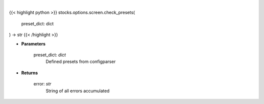 .. role:: python(code)
    :language: python
    :class: highlight

|

.. raw:: html

    <h3>
    > Checks option screener preset values
    </h3>

{{< highlight python >}}
stocks.options.screen.check_presets(
    preset_dict: dict
) -> str
{{< /highlight >}}

* **Parameters**

    preset_dict: *dict*
        Defined presets from configparser
    
* **Returns**

    error: *str*
        String of all errors accumulated
    